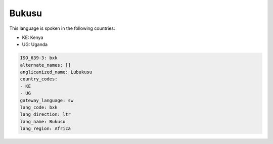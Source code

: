 .. _bxk:

Bukusu
======

This language is spoken in the following countries:

* KE: Kenya
* UG: Uganda

.. code-block:: yaml

    ISO_639-3: bxk
    alternate_names: []
    anglicanized_name: Lubukusu
    country_codes:
    - KE
    - UG
    gateway_language: sw
    lang_code: bxk
    lang_direction: ltr
    lang_name: Bukusu
    lang_region: Africa
    
